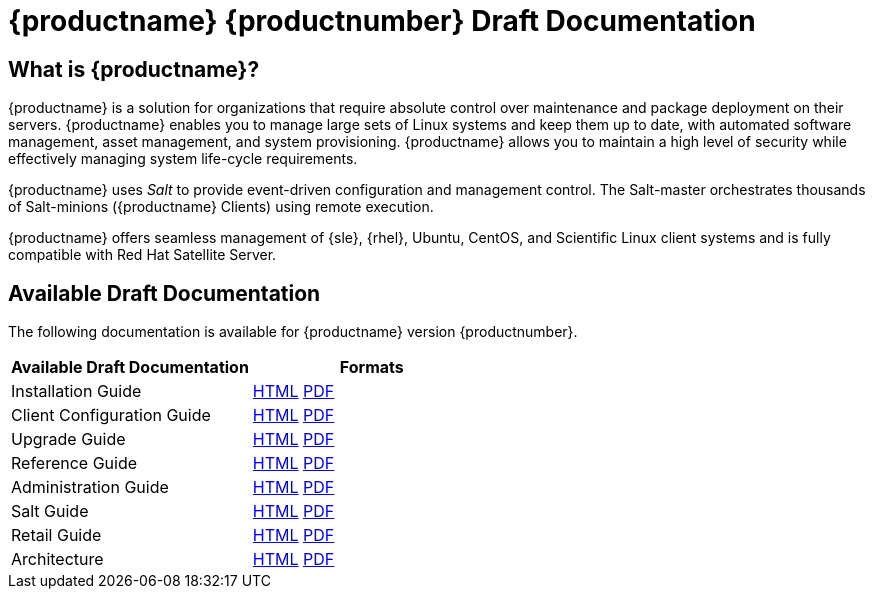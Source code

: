 = {productname} {productnumber} Draft Documentation


== What is {productname}?

{productname} is a solution for organizations that require absolute control over maintenance and package deployment on their servers.
{productname} enables you to manage large sets of Linux systems and keep them up to date, with automated software management, asset management, and system provisioning.
{productname} allows you to maintain a high level of security while effectively managing system life-cycle requirements.

{productname} uses _Salt_ to provide event-driven configuration and management control.
The Salt-master orchestrates thousands of Salt-minions ({productname} Clients) using remote execution.

{productname} offers seamless management of {sle}, {rhel}, Ubuntu, CentOS, and Scientific Linux client systems and is fully compatible with Red Hat Satellite Server.



== Available Draft Documentation

The following documentation is available for {productname} version {productnumber}.

[cols=2*, options="header"]
|===
| Available Draft Documentation | Formats

| Installation Guide            | xref:installation:install-intro.adoc[HTML] link:./pdf/uyuni_installation_guide.pdf[PDF]
| Client Configuration Guide    | xref:client-configuration:client-config-overview.adoc[HTML] link:../../pdf/uyuni_client_configuration_guide.pdf[PDF]
| Upgrade Guide                 | xref:upgrade:upgrade-overview.adoc[HTML] link:../../pdf/uyuni_upgrade_guide.pdf[PDF]
| Reference Guide               | xref:reference:intro.adoc[HTML] link:../../pdf/uyuni_reference_manual.pdf[PDF]
| Administration Guide          | xref:administration:intro.adoc[HTML] link:../../pdf/uyuni_administration_guide.pdf[PDF]
| Salt Guide                    | xref:salt:salt-intro.adoc[HTML] link:../../pdf/uyuni_salt_guide.pdf[PDF]
| Retail Guide                  | xref:retail:retail-introduction.adoc[HTML] link:../../pdf/uyuni_retail_guide.pdf[PDF]
| Architecture                  | xref:architecture:architecture-intro.adoc[HTML] link:../../pdf/uyuni_architecture.pdf[PDF]
|===







